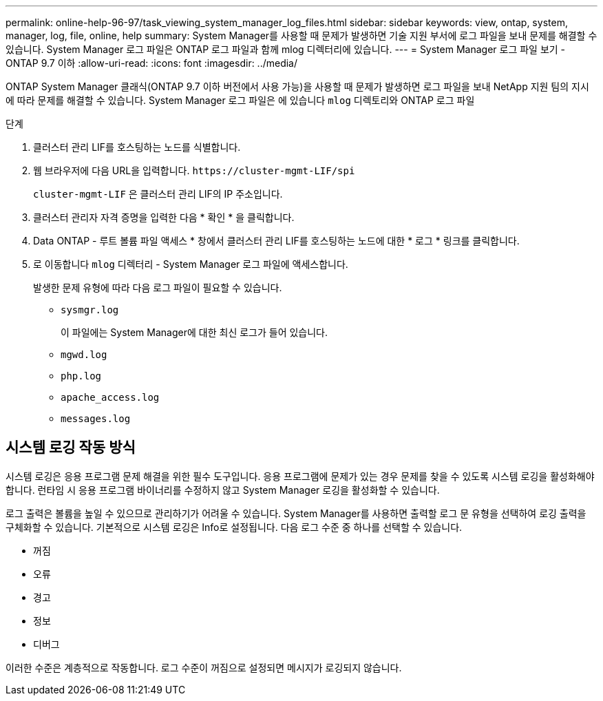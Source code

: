 ---
permalink: online-help-96-97/task_viewing_system_manager_log_files.html 
sidebar: sidebar 
keywords: view, ontap, system, manager, log, file, online, help 
summary: System Manager를 사용할 때 문제가 발생하면 기술 지원 부서에 로그 파일을 보내 문제를 해결할 수 있습니다. System Manager 로그 파일은 ONTAP 로그 파일과 함께 mlog 디렉터리에 있습니다. 
---
= System Manager 로그 파일 보기 - ONTAP 9.7 이하
:allow-uri-read: 
:icons: font
:imagesdir: ../media/


[role="lead"]
ONTAP System Manager 클래식(ONTAP 9.7 이하 버전에서 사용 가능)을 사용할 때 문제가 발생하면 로그 파일을 보내 NetApp 지원 팀의 지시에 따라 문제를 해결할 수 있습니다. System Manager 로그 파일은 에 있습니다 `mlog` 디렉토리와 ONTAP 로그 파일

.단계
. 클러스터 관리 LIF를 호스팅하는 노드를 식별합니다.
. 웹 브라우저에 다음 URL을 입력합니다. `+https://cluster-mgmt-LIF/spi+`
+
`cluster-mgmt-LIF` 은 클러스터 관리 LIF의 IP 주소입니다.

. 클러스터 관리자 자격 증명을 입력한 다음 * 확인 * 을 클릭합니다.
. Data ONTAP - 루트 볼륨 파일 액세스 * 창에서 클러스터 관리 LIF를 호스팅하는 노드에 대한 * 로그 * 링크를 클릭합니다.
. 로 이동합니다 `mlog` 디렉터리 - System Manager 로그 파일에 액세스합니다.
+
발생한 문제 유형에 따라 다음 로그 파일이 필요할 수 있습니다.

+
** `sysmgr.log`
+
이 파일에는 System Manager에 대한 최신 로그가 들어 있습니다.

** `mgwd.log`
** `php.log`
** `apache_access.log`
** `messages.log`






== 시스템 로깅 작동 방식

시스템 로깅은 응용 프로그램 문제 해결을 위한 필수 도구입니다. 응용 프로그램에 문제가 있는 경우 문제를 찾을 수 있도록 시스템 로깅을 활성화해야 합니다. 런타임 시 응용 프로그램 바이너리를 수정하지 않고 System Manager 로깅을 활성화할 수 있습니다.

로그 출력은 볼륨을 높일 수 있으므로 관리하기가 어려울 수 있습니다. System Manager를 사용하면 출력할 로그 문 유형을 선택하여 로깅 출력을 구체화할 수 있습니다. 기본적으로 시스템 로깅은 Info로 설정됩니다. 다음 로그 수준 중 하나를 선택할 수 있습니다.

* 꺼짐
* 오류
* 경고
* 정보
* 디버그


이러한 수준은 계층적으로 작동합니다. 로그 수준이 꺼짐으로 설정되면 메시지가 로깅되지 않습니다.
